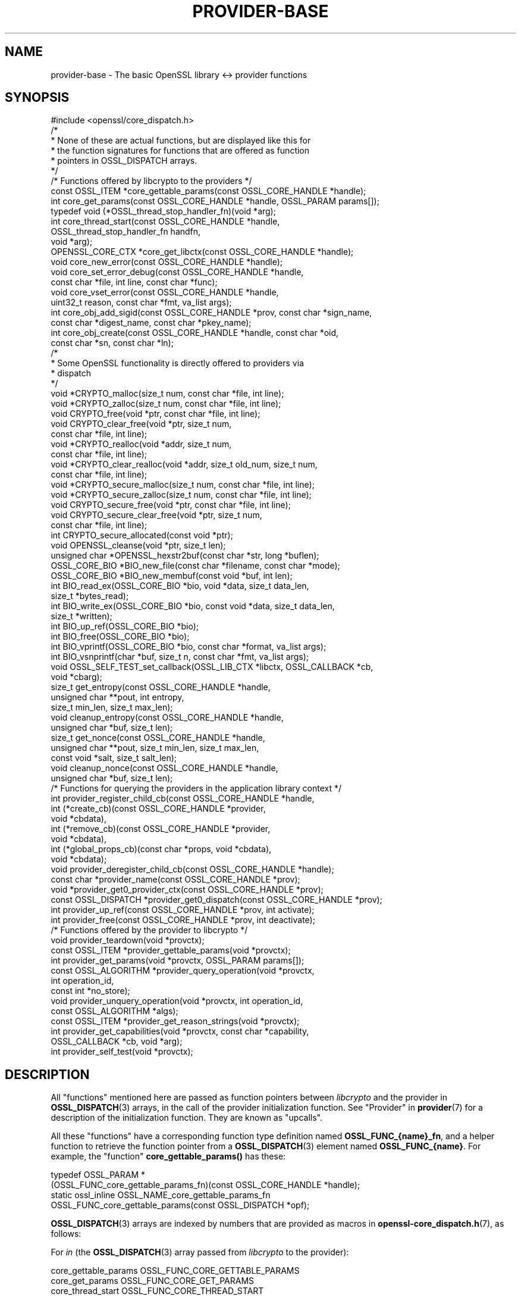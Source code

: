 .\"	$NetBSD: provider-base.7,v 1.5 2024/09/08 13:08:38 christos Exp $
.\"
.\" -*- mode: troff; coding: utf-8 -*-
.\" Automatically generated by Pod::Man 5.01 (Pod::Simple 3.43)
.\"
.\" Standard preamble:
.\" ========================================================================
.de Sp \" Vertical space (when we can't use .PP)
.if t .sp .5v
.if n .sp
..
.de Vb \" Begin verbatim text
.ft CW
.nf
.ne \\$1
..
.de Ve \" End verbatim text
.ft R
.fi
..
.\" \*(C` and \*(C' are quotes in nroff, nothing in troff, for use with C<>.
.ie n \{\
.    ds C` ""
.    ds C' ""
'br\}
.el\{\
.    ds C`
.    ds C'
'br\}
.\"
.\" Escape single quotes in literal strings from groff's Unicode transform.
.ie \n(.g .ds Aq \(aq
.el       .ds Aq '
.\"
.\" If the F register is >0, we'll generate index entries on stderr for
.\" titles (.TH), headers (.SH), subsections (.SS), items (.Ip), and index
.\" entries marked with X<> in POD.  Of course, you'll have to process the
.\" output yourself in some meaningful fashion.
.\"
.\" Avoid warning from groff about undefined register 'F'.
.de IX
..
.nr rF 0
.if \n(.g .if rF .nr rF 1
.if (\n(rF:(\n(.g==0)) \{\
.    if \nF \{\
.        de IX
.        tm Index:\\$1\t\\n%\t"\\$2"
..
.        if !\nF==2 \{\
.            nr % 0
.            nr F 2
.        \}
.    \}
.\}
.rr rF
.\" ========================================================================
.\"
.IX Title "PROVIDER-BASE 7"
.TH PROVIDER-BASE 7 2024-09-03 3.0.15 OpenSSL
.\" For nroff, turn off justification.  Always turn off hyphenation; it makes
.\" way too many mistakes in technical documents.
.if n .ad l
.nh
.SH NAME
provider\-base
\&\- The basic OpenSSL library <\-> provider functions
.SH SYNOPSIS
.IX Header "SYNOPSIS"
.Vb 1
\& #include <openssl/core_dispatch.h>
\&
\& /*
\&  * None of these are actual functions, but are displayed like this for
\&  * the function signatures for functions that are offered as function
\&  * pointers in OSSL_DISPATCH arrays.
\&  */
\&
\& /* Functions offered by libcrypto to the providers */
\& const OSSL_ITEM *core_gettable_params(const OSSL_CORE_HANDLE *handle);
\& int core_get_params(const OSSL_CORE_HANDLE *handle, OSSL_PARAM params[]);
\&
\& typedef void (*OSSL_thread_stop_handler_fn)(void *arg);
\& int core_thread_start(const OSSL_CORE_HANDLE *handle,
\&                       OSSL_thread_stop_handler_fn handfn,
\&                       void *arg);
\&
\& OPENSSL_CORE_CTX *core_get_libctx(const OSSL_CORE_HANDLE *handle);
\& void core_new_error(const OSSL_CORE_HANDLE *handle);
\& void core_set_error_debug(const OSSL_CORE_HANDLE *handle,
\&                           const char *file, int line, const char *func);
\& void core_vset_error(const OSSL_CORE_HANDLE *handle,
\&                      uint32_t reason, const char *fmt, va_list args);
\&
\& int core_obj_add_sigid(const OSSL_CORE_HANDLE *prov, const char  *sign_name,
\&                        const char *digest_name, const char *pkey_name);
\& int core_obj_create(const OSSL_CORE_HANDLE *handle, const char *oid,
\&                     const char *sn, const char *ln);
\&
\& /*
\&  * Some OpenSSL functionality is directly offered to providers via
\&  * dispatch
\&  */
\& void *CRYPTO_malloc(size_t num, const char *file, int line);
\& void *CRYPTO_zalloc(size_t num, const char *file, int line);
\& void CRYPTO_free(void *ptr, const char *file, int line);
\& void CRYPTO_clear_free(void *ptr, size_t num,
\&                        const char *file, int line);
\& void *CRYPTO_realloc(void *addr, size_t num,
\&                      const char *file, int line);
\& void *CRYPTO_clear_realloc(void *addr, size_t old_num, size_t num,
\&                            const char *file, int line);
\& void *CRYPTO_secure_malloc(size_t num, const char *file, int line);
\& void *CRYPTO_secure_zalloc(size_t num, const char *file, int line);
\& void CRYPTO_secure_free(void *ptr, const char *file, int line);
\& void CRYPTO_secure_clear_free(void *ptr, size_t num,
\&                               const char *file, int line);
\& int CRYPTO_secure_allocated(const void *ptr);
\& void OPENSSL_cleanse(void *ptr, size_t len);
\&
\& unsigned char *OPENSSL_hexstr2buf(const char *str, long *buflen);
\&
\& OSSL_CORE_BIO *BIO_new_file(const char *filename, const char *mode);
\& OSSL_CORE_BIO *BIO_new_membuf(const void *buf, int len);
\& int BIO_read_ex(OSSL_CORE_BIO *bio, void *data, size_t data_len,
\&                 size_t *bytes_read);
\& int BIO_write_ex(OSSL_CORE_BIO *bio, const void *data, size_t data_len,
\&                  size_t *written);
\& int BIO_up_ref(OSSL_CORE_BIO *bio);
\& int BIO_free(OSSL_CORE_BIO *bio);
\& int BIO_vprintf(OSSL_CORE_BIO *bio, const char *format, va_list args);
\& int BIO_vsnprintf(char *buf, size_t n, const char *fmt, va_list args);
\&
\& void OSSL_SELF_TEST_set_callback(OSSL_LIB_CTX *libctx, OSSL_CALLBACK *cb,
\&                                  void *cbarg);
\&
\& size_t get_entropy(const OSSL_CORE_HANDLE *handle,
\&                    unsigned char **pout, int entropy,
\&                    size_t min_len, size_t max_len);
\& void cleanup_entropy(const OSSL_CORE_HANDLE *handle,
\&                      unsigned char *buf, size_t len);
\& size_t get_nonce(const OSSL_CORE_HANDLE *handle,
\&                  unsigned char **pout, size_t min_len, size_t max_len,
\&                  const void *salt, size_t salt_len);
\& void cleanup_nonce(const OSSL_CORE_HANDLE *handle,
\&                    unsigned char *buf, size_t len);
\&
\& /* Functions for querying the providers in the application library context */
\& int provider_register_child_cb(const OSSL_CORE_HANDLE *handle,
\&                     int (*create_cb)(const OSSL_CORE_HANDLE *provider,
\&                                      void *cbdata),
\&                     int (*remove_cb)(const OSSL_CORE_HANDLE *provider,
\&                                      void *cbdata),
\&                     int (*global_props_cb)(const char *props, void *cbdata),
\&                     void *cbdata);
\& void provider_deregister_child_cb(const OSSL_CORE_HANDLE *handle);
\& const char *provider_name(const OSSL_CORE_HANDLE *prov);
\& void *provider_get0_provider_ctx(const OSSL_CORE_HANDLE *prov);
\& const OSSL_DISPATCH *provider_get0_dispatch(const OSSL_CORE_HANDLE *prov);
\& int provider_up_ref(const OSSL_CORE_HANDLE *prov, int activate);
\& int provider_free(const OSSL_CORE_HANDLE *prov, int deactivate);
\&
\& /* Functions offered by the provider to libcrypto */
\& void provider_teardown(void *provctx);
\& const OSSL_ITEM *provider_gettable_params(void *provctx);
\& int provider_get_params(void *provctx, OSSL_PARAM params[]);
\& const OSSL_ALGORITHM *provider_query_operation(void *provctx,
\&                                                int operation_id,
\&                                                const int *no_store);
\& void provider_unquery_operation(void *provctx, int operation_id,
\&                                 const OSSL_ALGORITHM *algs);
\& const OSSL_ITEM *provider_get_reason_strings(void *provctx);
\& int provider_get_capabilities(void *provctx, const char *capability,
\&                               OSSL_CALLBACK *cb, void *arg);
\& int provider_self_test(void *provctx);
.Ve
.SH DESCRIPTION
.IX Header "DESCRIPTION"
All "functions" mentioned here are passed as function pointers between
\&\fIlibcrypto\fR and the provider in \fBOSSL_DISPATCH\fR\|(3) arrays, in the call
of the provider initialization function.  See "Provider" in \fBprovider\fR\|(7)
for a description of the initialization function. They are known as "upcalls".
.PP
All these "functions" have a corresponding function type definition
named \fBOSSL_FUNC_{name}_fn\fR, and a helper function to retrieve the
function pointer from a \fBOSSL_DISPATCH\fR\|(3) element named
\&\fBOSSL_FUNC_{name}\fR.
For example, the "function" \fBcore_gettable_params()\fR has these:
.PP
.Vb 4
\& typedef OSSL_PARAM *
\&     (OSSL_FUNC_core_gettable_params_fn)(const OSSL_CORE_HANDLE *handle);
\& static ossl_inline OSSL_NAME_core_gettable_params_fn
\&     OSSL_FUNC_core_gettable_params(const OSSL_DISPATCH *opf);
.Ve
.PP
\&\fBOSSL_DISPATCH\fR\|(3) arrays are indexed by numbers that are provided as
macros in \fBopenssl\-core_dispatch.h\fR\|(7), as follows:
.PP
For \fIin\fR (the \fBOSSL_DISPATCH\fR\|(3) array passed from \fIlibcrypto\fR to the
provider):
.PP
.Vb 10
\& core_gettable_params           OSSL_FUNC_CORE_GETTABLE_PARAMS
\& core_get_params                OSSL_FUNC_CORE_GET_PARAMS
\& core_thread_start              OSSL_FUNC_CORE_THREAD_START
\& core_get_libctx                OSSL_FUNC_CORE_GET_LIBCTX
\& core_new_error                 OSSL_FUNC_CORE_NEW_ERROR
\& core_set_error_debug           OSSL_FUNC_CORE_SET_ERROR_DEBUG
\& core_vset_error                OSSL_FUNC_CORE_VSET_ERROR
\& core_obj_add_sigid             OSSL_FUNC_CORE_OBJ_ADD_SIGID
\& core_obj_create                OSSL_FUNC_CORE_OBJ_CREATE
\& CRYPTO_malloc                  OSSL_FUNC_CRYPTO_MALLOC
\& CRYPTO_zalloc                  OSSL_FUNC_CRYPTO_ZALLOC
\& CRYPTO_free                    OSSL_FUNC_CRYPTO_FREE
\& CRYPTO_clear_free              OSSL_FUNC_CRYPTO_CLEAR_FREE
\& CRYPTO_realloc                 OSSL_FUNC_CRYPTO_REALLOC
\& CRYPTO_clear_realloc           OSSL_FUNC_CRYPTO_CLEAR_REALLOC
\& CRYPTO_secure_malloc           OSSL_FUNC_CRYPTO_SECURE_MALLOC
\& CRYPTO_secure_zalloc           OSSL_FUNC_CRYPTO_SECURE_ZALLOC
\& CRYPTO_secure_free             OSSL_FUNC_CRYPTO_SECURE_FREE
\& CRYPTO_secure_clear_free       OSSL_FUNC_CRYPTO_SECURE_CLEAR_FREE
\& CRYPTO_secure_allocated        OSSL_FUNC_CRYPTO_SECURE_ALLOCATED
\& BIO_new_file                   OSSL_FUNC_BIO_NEW_FILE
\& BIO_new_mem_buf                OSSL_FUNC_BIO_NEW_MEMBUF
\& BIO_read_ex                    OSSL_FUNC_BIO_READ_EX
\& BIO_write_ex                   OSSL_FUNC_BIO_WRITE_EX
\& BIO_up_ref                     OSSL_FUNC_BIO_UP_REF
\& BIO_free                       OSSL_FUNC_BIO_FREE
\& BIO_vprintf                    OSSL_FUNC_BIO_VPRINTF
\& BIO_vsnprintf                  OSSL_FUNC_BIO_VSNPRINTF
\& BIO_puts                       OSSL_FUNC_BIO_PUTS
\& BIO_gets                       OSSL_FUNC_BIO_GETS
\& BIO_ctrl                       OSSL_FUNC_BIO_CTRL
\& OPENSSL_cleanse                OSSL_FUNC_OPENSSL_CLEANSE
\& OSSL_SELF_TEST_set_callback    OSSL_FUNC_SELF_TEST_CB
\& ossl_rand_get_entropy          OSSL_FUNC_GET_ENTROPY
\& ossl_rand_cleanup_entropy      OSSL_FUNC_CLEANUP_ENTROPY
\& ossl_rand_get_nonce            OSSL_FUNC_GET_NONCE
\& ossl_rand_cleanup_nonce        OSSL_FUNC_CLEANUP_NONCE
\& provider_register_child_cb     OSSL_FUNC_PROVIDER_REGISTER_CHILD_CB
\& provider_deregister_child_cb   OSSL_FUNC_PROVIDER_DEREGISTER_CHILD_CB
\& provider_name                  OSSL_FUNC_PROVIDER_NAME
\& provider_get0_provider_ctx     OSSL_FUNC_PROVIDER_GET0_PROVIDER_CTX
\& provider_get0_dispatch         OSSL_FUNC_PROVIDER_GET0_DISPATCH
\& provider_up_ref                OSSL_FUNC_PROVIDER_UP_REF
\& provider_free                  OSSL_FUNC_PROVIDER_FREE
.Ve
.PP
For \fI*out\fR (the \fBOSSL_DISPATCH\fR\|(3) array passed from the provider to
\&\fIlibcrypto\fR):
.PP
.Vb 8
\& provider_teardown              OSSL_FUNC_PROVIDER_TEARDOWN
\& provider_gettable_params       OSSL_FUNC_PROVIDER_GETTABLE_PARAMS
\& provider_get_params            OSSL_FUNC_PROVIDER_GET_PARAMS
\& provider_query_operation       OSSL_FUNC_PROVIDER_QUERY_OPERATION
\& provider_unquery_operation     OSSL_FUNC_PROVIDER_UNQUERY_OPERATION
\& provider_get_reason_strings    OSSL_FUNC_PROVIDER_GET_REASON_STRINGS
\& provider_get_capabilities      OSSL_FUNC_PROVIDER_GET_CAPABILITIES
\& provider_self_test             OSSL_FUNC_PROVIDER_SELF_TEST
.Ve
.SS "Core functions"
.IX Subsection "Core functions"
\&\fBcore_gettable_params()\fR returns a constant array of descriptor
\&\fBOSSL_PARAM\fR\|(3), for parameters that \fBcore_get_params()\fR can handle.
.PP
\&\fBcore_get_params()\fR retrieves parameters from the core for the given \fIhandle\fR.
See "Core parameters" below for a description of currently known
parameters.
.PP
The \fBcore_thread_start()\fR function informs the core that the provider has stated
an interest in the current thread. The core will inform the provider when the
thread eventually stops. It must be passed the \fIhandle\fR for this provider, as
well as a callback \fIhandfn\fR which will be called when the thread stops. The
callback will subsequently be called, with the supplied argument \fIarg\fR, from
the thread that is stopping and gets passed the provider context as an
argument. This may be useful to perform thread specific clean up such as
freeing thread local variables.
.PP
\&\fBcore_get_libctx()\fR retrieves the core context in which the library
object for the current provider is stored, accessible through the \fIhandle\fR.
This function is useful only for built-in providers such as the default
provider. Never cast this to OSSL_LIB_CTX in a provider that is not
built-in as the OSSL_LIB_CTX of the library loading the provider might be
a completely different structure than the OSSL_LIB_CTX of the library the
provider is linked to. Use  \fBOSSL_LIB_CTX_new_child\fR\|(3) instead to obtain
a proper library context that is linked to the application library context.
.PP
\&\fBcore_new_error()\fR, \fBcore_set_error_debug()\fR and \fBcore_vset_error()\fR are
building blocks for reporting an error back to the core, with
reference to the \fIhandle\fR.
.IP \fBcore_new_error()\fR 4
.IX Item "core_new_error()"
allocates a new thread specific error record.
.Sp
This corresponds to the OpenSSL function \fBERR_new\fR\|(3).
.IP \fBcore_set_error_debug()\fR 4
.IX Item "core_set_error_debug()"
sets debugging information in the current thread specific error
record.
The debugging information includes the name of the file \fIfile\fR, the
line \fIline\fR and the function name \fIfunc\fR where the error occurred.
.Sp
This corresponds to the OpenSSL function \fBERR_set_debug\fR\|(3).
.IP \fBcore_vset_error()\fR 4
.IX Item "core_vset_error()"
sets the \fIreason\fR for the error, along with any addition data.
The \fIreason\fR is a number defined by the provider and used to index
the reason strings table that's returned by
\&\fBprovider_get_reason_strings()\fR.
The additional data is given as a format string \fIfmt\fR and a set of
arguments \fIargs\fR, which are treated in the same manner as with
\&\fBBIO_vsnprintf()\fR.
\&\fIfile\fR and \fIline\fR may also be passed to indicate exactly where the
error occurred or was reported.
.Sp
This corresponds to the OpenSSL function \fBERR_vset_error\fR\|(3).
.PP
The \fBcore_obj_create()\fR function registers a new OID and associated short name
\&\fIsn\fR and long name \fIln\fR for the given \fIhandle\fR. It is similar to the OpenSSL
function \fBOBJ_create\fR\|(3) except that it returns 1 on success or 0 on failure.
It will treat as success the case where the OID already exists (even if the
short name \fIsn\fR or long name \fIln\fR provided as arguments differ from those
associated with the existing OID, in which case the new names are not
associated).
This function is not thread safe.
.PP
The \fBcore_obj_add_sigid()\fR function registers a new composite signature algorithm
(\fIsign_name\fR) consisting of an underlying signature algorithm (\fIpkey_name\fR)
and digest algorithm (\fIdigest_name\fR) for the given \fIhandle\fR. It assumes that
the OIDs for the composite signature algorithm as well as for the underlying
signature and digest algorithms are either already known to OpenSSL or have been
registered via a call to \fBcore_obj_create()\fR. It corresponds to the OpenSSL
function \fBOBJ_add_sigid\fR\|(3), except that the objects are identified by name
rather than a numeric NID. Any name (OID, short name or long name) can be used
to identify the object. It will treat as success the case where the composite
signature algorithm already exists (even if registered against a different
underlying signature or digest algorithm). For \fIdigest_name\fR, NULL or an
empty string is permissible for signature algorithms that do not need a digest
to operate correctly. The function returns 1 on success or 0 on failure.
This function is not thread safe.
.PP
\&\fBCRYPTO_malloc()\fR, \fBCRYPTO_zalloc()\fR, \fBCRYPTO_free()\fR, \fBCRYPTO_clear_free()\fR,
\&\fBCRYPTO_realloc()\fR, \fBCRYPTO_clear_realloc()\fR, \fBCRYPTO_secure_malloc()\fR,
\&\fBCRYPTO_secure_zalloc()\fR, \fBCRYPTO_secure_free()\fR,
\&\fBCRYPTO_secure_clear_free()\fR, \fBCRYPTO_secure_allocated()\fR,
\&\fBBIO_new_file()\fR, \fBBIO_new_mem_buf()\fR, \fBBIO_read_ex()\fR, \fBBIO_write_ex()\fR, \fBBIO_up_ref()\fR,
\&\fBBIO_free()\fR, \fBBIO_vprintf()\fR, \fBBIO_vsnprintf()\fR, \fBBIO_gets()\fR, \fBBIO_puts()\fR,
\&\fBBIO_ctrl()\fR, \fBOPENSSL_cleanse()\fR and
\&\fBOPENSSL_hexstr2buf()\fR correspond exactly to the public functions with
the same name.  As a matter of fact, the pointers in the \fBOSSL_DISPATCH\fR\|(3)
array are typically direct pointers to those public functions. Note that the BIO
functions take an \fBOSSL_CORE_BIO\fR type rather than the standard \fBBIO\fR
type. This is to ensure that a provider does not mix BIOs from the core
with BIOs used on the provider side (the two are not compatible).
\&\fBOSSL_SELF_TEST_set_callback()\fR is used to set an optional callback that can be
passed into a provider. This may be ignored by a provider.
.PP
\&\fBget_entropy()\fR retrieves seeding material from the operating system.
The seeding material will have at least \fIentropy\fR bytes of randomness and the
output will have at least \fImin_len\fR and at most \fImax_len\fR bytes.
The buffer address is stored in \fI*pout\fR and the buffer length is
returned to the caller.  On error, zero is returned.
.PP
\&\fBcleanup_entropy()\fR is used to clean up and free the buffer returned by
\&\fBget_entropy()\fR.  The entropy pointer returned by \fBget_entropy()\fR is passed in
\&\fBbuf\fR and its length in \fBlen\fR.
.PP
\&\fBget_nonce()\fR retrieves a nonce using the passed \fIsalt\fR parameter
of length \fIsalt_len\fR and operating system specific information.
The \fIsalt\fR should contain uniquely identifying information and this is
included, in an unspecified manner, as part of the output.
The output is stored in a buffer which contains at least \fImin_len\fR and at
most \fImax_len\fR bytes.  The buffer address is stored in \fI*pout\fR and the
buffer length returned to the caller.  On error, zero is returned.
.PP
\&\fBcleanup_nonce()\fR is used to clean up and free the buffer returned by
\&\fBget_nonce()\fR.  The nonce pointer returned by \fBget_nonce()\fR is passed in
\&\fBbuf\fR and its length in \fBlen\fR.
.PP
\&\fBprovider_register_child_cb()\fR registers callbacks for being informed about the
loading and unloading of providers in the application's library context.
\&\fIhandle\fR is this provider's handle and \fIcbdata\fR is this provider's data
that will be passed back to the callbacks. It returns 1 on success or 0
otherwise. These callbacks may be called while holding locks in libcrypto. In
order to avoid deadlocks the callback implementation must not be long running
and must not call other OpenSSL API functions or upcalls.
.PP
\&\fIcreate_cb\fR is a callback that will be called when a new provider is loaded
into the application's library context. It is also called for any providers that
are already loaded at the point that this callback is registered. The callback
is passed the handle being used for the new provider being loadded and this
provider's data in \fIcbdata\fR. It should return 1 on success or 0 on failure.
.PP
\&\fIremove_cb\fR is a callback that will be called when a new provider is unloaded
from the application's library context. It is passed the handle being used for
the provider being unloaded and this provider's data in \fIcbdata\fR. It should
return 1 on success or 0 on failure.
.PP
\&\fIglobal_props_cb\fR is a callback that will be called when the global properties
from the parent library context are changed. It should return 1 on success
or 0 on failure.
.PP
\&\fBprovider_deregister_child_cb()\fR unregisters callbacks previously registered via
\&\fBprovider_register_child_cb()\fR. If \fBprovider_register_child_cb()\fR has been called
then \fBprovider_deregister_child_cb()\fR should be called at or before the point that
this provider's teardown function is called.
.PP
\&\fBprovider_name()\fR returns a string giving the name of the provider identified by
\&\fIhandle\fR.
.PP
\&\fBprovider_get0_provider_ctx()\fR returns the provider context that is associated
with the provider identified by \fIprov\fR.
.PP
\&\fBprovider_get0_dispatch()\fR gets the dispatch table registered by the provider
identified by \fIprov\fR when it initialised.
.PP
\&\fBprovider_up_ref()\fR increments the reference count on the provider \fIprov\fR. If
\&\fIactivate\fR is nonzero then the provider is also loaded if it is not already
loaded. It returns 1 on success or 0 on failure.
.PP
\&\fBprovider_free()\fR decrements the reference count on the provider \fIprov\fR. If
\&\fIdeactivate\fR is nonzero then the provider is also unloaded if it is not
already loaded. It returns 1 on success or 0 on failure.
.SS "Provider functions"
.IX Subsection "Provider functions"
\&\fBprovider_teardown()\fR is called when a provider is shut down and removed
from the core's provider store.
It must free the passed \fIprovctx\fR.
.PP
\&\fBprovider_gettable_params()\fR should return a constant array of
descriptor \fBOSSL_PARAM\fR\|(3), for parameters that \fBprovider_get_params()\fR
can handle.
.PP
\&\fBprovider_get_params()\fR should process the \fBOSSL_PARAM\fR\|(3) array
\&\fIparams\fR, setting the values of the parameters it understands.
.PP
\&\fBprovider_query_operation()\fR should return a constant \fBOSSL_ALGORITHM\fR\|(3)
that corresponds to the given \fIoperation_id\fR.
It should indicate if the core may store a reference to this array by
setting \fI*no_store\fR to 0 (core may store a reference) or 1 (core may
not store a reference).
.PP
\&\fBprovider_unquery_operation()\fR informs the provider that the result of a
\&\fBprovider_query_operation()\fR is no longer directly required and that the function
pointers have been copied.  The \fIoperation_id\fR should match that passed to
\&\fBprovider_query_operation()\fR and \fIalgs\fR should be its return value.
.PP
\&\fBprovider_get_reason_strings()\fR should return a constant \fBOSSL_ITEM\fR\|(3)
array that provides reason strings for reason codes the provider may
use when reporting errors using \fBcore_put_error()\fR.
.PP
The \fBprovider_get_capabilities()\fR function should call the callback \fIcb\fR passing
it a set of \fBOSSL_PARAM\fR\|(3)s and the caller supplied argument \fIarg\fR. The
\&\fBOSSL_PARAM\fR\|(3)s should provide details about the capability with the name given
in the \fIcapability\fR argument relevant for the provider context \fIprovctx\fR. If a
provider supports multiple capabilities with the given name then it may call the
callback multiple times (one for each capability). Capabilities can be useful for
describing the services that a provider can offer. For further details see the
"CAPABILITIES" section below. It should return 1 on success or 0 on error.
.PP
The \fBprovider_self_test()\fR function should perform known answer tests on a subset
of the algorithms that it uses, and may also verify the integrity of the
provider module. It should return 1 on success or 0 on error. It will return 1
if this function is not used.
.PP
None of these functions are mandatory, but a provider is fairly
useless without at least \fBprovider_query_operation()\fR, and
\&\fBprovider_gettable_params()\fR is fairly useless if not accompanied by
\&\fBprovider_get_params()\fR.
.SS "Provider parameters"
.IX Subsection "Provider parameters"
\&\fBprovider_get_params()\fR can return the following provider parameters to the core:
.IP """name"" (\fBOSSL_PROV_PARAM_NAME\fR) <UTF8 ptr>" 4
.IX Item """name"" (OSSL_PROV_PARAM_NAME) <UTF8 ptr>"
This points to a string that should give a unique name for the provider.
.IP """version"" (\fBOSSL_PROV_PARAM_VERSION\fR) <UTF8 ptr>" 4
.IX Item """version"" (OSSL_PROV_PARAM_VERSION) <UTF8 ptr>"
This points to a string that is a version number associated with this provider.
OpenSSL in-built providers use OPENSSL_VERSION_STR, but this may be different
for any third party provider. This string is for informational purposes only.
.IP """buildinfo"" (\fBOSSL_PROV_PARAM_BUILDINFO\fR) <UTF8 ptr>" 4
.IX Item """buildinfo"" (OSSL_PROV_PARAM_BUILDINFO) <UTF8 ptr>"
This points to a string that is a build information associated with this provider.
OpenSSL in-built providers use OPENSSL_FULL_VERSION_STR, but this may be
different for any third party provider.
.IP """status"" (\fBOSSL_PROV_PARAM_STATUS\fR) <unsigned integer>" 4
.IX Item """status"" (OSSL_PROV_PARAM_STATUS) <unsigned integer>"
This returns 0 if the provider has entered an error state, otherwise it returns
1.
.PP
\&\fBprovider_gettable_params()\fR should return the above parameters.
.SS "Core parameters"
.IX Subsection "Core parameters"
\&\fBcore_get_params()\fR can retrieve the following core parameters for each provider:
.IP """openssl-version"" (\fBOSSL_PROV_PARAM_CORE_VERSION\fR) <UTF8 string ptr>" 4
.IX Item """openssl-version"" (OSSL_PROV_PARAM_CORE_VERSION) <UTF8 string ptr>"
This points to the OpenSSL libraries' full version string, i.e. the string
expanded from the macro \fBOPENSSL_VERSION_STR\fR.
.IP """provider-name"" (\fBOSSL_PROV_PARAM_CORE_PROV_NAME\fR) <UTF8 string ptr>" 4
.IX Item """provider-name"" (OSSL_PROV_PARAM_CORE_PROV_NAME) <UTF8 string ptr>"
This points to the OpenSSL libraries' idea of what the calling provider is named.
.IP """module-filename"" (\fBOSSL_PROV_PARAM_CORE_MODULE_FILENAME\fR) <UTF8 string ptr>" 4
.IX Item """module-filename"" (OSSL_PROV_PARAM_CORE_MODULE_FILENAME) <UTF8 string ptr>"
This points to a string containing the full filename of the providers
module file.
.PP
Additionally, provider specific configuration parameters from the
config file are available, in dotted name form.
The dotted name form is a concatenation of section names and final
config command name separated by periods.
.PP
For example, let's say we have the following config example:
.PP
.Vb 2
\& config_diagnostics = 1
\& openssl_conf = openssl_init
\&
\& [openssl_init]
\& providers = providers_sect
\&
\& [providers_sect]
\& foo = foo_sect
\&
\& [foo_sect]
\& activate = 1
\& data1 = 2
\& data2 = str
\& more = foo_more
\&
\& [foo_more]
\& data3 = foo,bar
.Ve
.PP
The provider will have these additional parameters available:
.IP """activate""" 4
.IX Item """activate"""
pointing at the string "1"
.IP """data1""" 4
.IX Item """data1"""
pointing at the string "2"
.IP """data2""" 4
.IX Item """data2"""
pointing at the string "str"
.IP """more.data3""" 4
.IX Item """more.data3"""
pointing at the string "foo,bar"
.PP
For more information on handling parameters, see \fBOSSL_PARAM\fR\|(3) as
\&\fBOSSL_PARAM_int\fR\|(3).
.SH CAPABILITIES
.IX Header "CAPABILITIES"
Capabilities describe some of the services that a provider can offer.
Applications can query the capabilities to discover those services.
.PP
\fI"TLS-GROUP" Capability\fR
.IX Subsection """TLS-GROUP"" Capability"
.PP
The "TLS-GROUP" capability can be queried by libssl to discover the list of
TLS groups that a provider can support. Each group supported can be used for
\&\fIkey exchange\fR (KEX) or \fIkey encapsulation method\fR (KEM) during a TLS
handshake.
TLS clients can advertise the list of TLS groups they support in the
supported_groups extension, and TLS servers can select a group from the offered
list that they also support. In this way a provider can add to the list of
groups that libssl already supports with additional ones.
.PP
Each TLS group that a provider supports should be described via the callback
passed in through the provider_get_capabilities function. Each group should have
the following details supplied (all are mandatory, except
\&\fBOSSL_CAPABILITY_TLS_GROUP_IS_KEM\fR):
.IP """tls-group-name"" (\fBOSSL_CAPABILITY_TLS_GROUP_NAME\fR) <UTF8 string>" 4
.IX Item """tls-group-name"" (OSSL_CAPABILITY_TLS_GROUP_NAME) <UTF8 string>"
The name of the group as given in the IANA TLS Supported Groups registry
<https://www.iana.org/assignments/tls\-parameters/tls\-parameters.xhtml#tls\-parameters\-8>.
.IP """tls-group-name-internal"" (\fBOSSL_CAPABILITY_TLS_GROUP_NAME_INTERNAL\fR) <UTF8 string>" 4
.IX Item """tls-group-name-internal"" (OSSL_CAPABILITY_TLS_GROUP_NAME_INTERNAL) <UTF8 string>"
The name of the group as known by the provider. This could be the same as the
"tls-group-name", but does not have to be.
.IP """tls-group-id"" (\fBOSSL_CAPABILITY_TLS_GROUP_ID\fR) <unsigned integer>" 4
.IX Item """tls-group-id"" (OSSL_CAPABILITY_TLS_GROUP_ID) <unsigned integer>"
The TLS group id value as given in the IANA TLS Supported Groups registry.
.IP """tls-group-alg"" (\fBOSSL_CAPABILITY_TLS_GROUP_ALG\fR) <UTF8 string>" 4
.IX Item """tls-group-alg"" (OSSL_CAPABILITY_TLS_GROUP_ALG) <UTF8 string>"
The name of a Key Management algorithm that the provider offers and that should
be used with this group. Keys created should be able to support \fIkey exchange\fR
or \fIkey encapsulation method\fR (KEM), as implied by the optional
\&\fBOSSL_CAPABILITY_TLS_GROUP_IS_KEM\fR flag.
The algorithm must support key and parameter generation as well as the
key/parameter generation parameter, \fBOSSL_PKEY_PARAM_GROUP_NAME\fR. The group
name given via "tls-group-name-internal" above will be passed via
\&\fBOSSL_PKEY_PARAM_GROUP_NAME\fR when libssl wishes to generate keys/parameters.
.IP """tls-group-sec-bits"" (\fBOSSL_CAPABILITY_TLS_GROUP_SECURITY_BITS\fR) <unsigned integer>" 4
.IX Item """tls-group-sec-bits"" (OSSL_CAPABILITY_TLS_GROUP_SECURITY_BITS) <unsigned integer>"
The number of bits of security offered by keys in this group. The number of bits
should be comparable with the ones given in table 2 and 3 of the NIST SP800\-57
document.
.IP """tls-group-is-kem"" (\fBOSSL_CAPABILITY_TLS_GROUP_IS_KEM\fR) <unsigned integer>" 4
.IX Item """tls-group-is-kem"" (OSSL_CAPABILITY_TLS_GROUP_IS_KEM) <unsigned integer>"
Boolean flag to describe if the group should be used in \fIkey exchange\fR (KEX)
mode (0, default) or in \fIkey encapsulation method\fR (KEM) mode (1).
.Sp
This parameter is optional: if not specified, KEX mode is assumed as the default
mode for the group.
.Sp
In KEX mode, in a typical Diffie-Hellman fashion, both sides execute \fIkeygen\fR
then \fIderive\fR against the peer public key. To operate in KEX mode, the group
implementation must support the provider functions as described in
\&\fBprovider\-keyexch\fR\|(7).
.Sp
In KEM mode, the client executes \fIkeygen\fR and sends its public key, the server
executes \fIencapsulate\fR using the client's public key and sends back the
resulting \fIciphertext\fR, finally the client executes \fIdecapsulate\fR to retrieve
the same \fIshared secret\fR generated by the server's \fIencapsulate\fR. To operate
in KEM mode, the group implementation must support the provider functions as
described in \fBprovider\-kem\fR\|(7).
.Sp
Both in KEX and KEM mode, the resulting \fIshared secret\fR is then used according
to the protocol specification.
.IP """tls-min-tls"" (\fBOSSL_CAPABILITY_TLS_GROUP_MIN_TLS\fR) <integer>" 4
.IX Item """tls-min-tls"" (OSSL_CAPABILITY_TLS_GROUP_MIN_TLS) <integer>"
.PD 0
.IP """tls-max-tls"" (\fBOSSL_CAPABILITY_TLS_GROUP_MAX_TLS\fR) <integer>" 4
.IX Item """tls-max-tls"" (OSSL_CAPABILITY_TLS_GROUP_MAX_TLS) <integer>"
.IP """tls-min-dtls"" (\fBOSSL_CAPABILITY_TLS_GROUP_MIN_DTLS\fR) <integer>" 4
.IX Item """tls-min-dtls"" (OSSL_CAPABILITY_TLS_GROUP_MIN_DTLS) <integer>"
.IP """tls-max-dtls"" (\fBOSSL_CAPABILITY_TLS_GROUP_MAX_DTLS\fR) <integer>" 4
.IX Item """tls-max-dtls"" (OSSL_CAPABILITY_TLS_GROUP_MAX_DTLS) <integer>"
.PD
These parameters can be used to describe the minimum and maximum TLS and DTLS
versions supported by the group. The values equate to the on-the-wire encoding
of the various TLS versions. For example TLSv1.3 is 0x0304 (772 decimal), and
TLSv1.2 is 0x0303 (771 decimal). A 0 indicates that there is no defined minimum
or maximum. A \-1 indicates that the group should not be used in that protocol.
.SH EXAMPLES
.IX Header "EXAMPLES"
This is an example of a simple provider made available as a
dynamically loadable module.
It implements the fictitious algorithm \f(CW\*(C`FOO\*(C'\fR for the fictitious
operation \f(CW\*(C`BAR\*(C'\fR.
.PP
.Vb 3
\& #include <malloc.h>
\& #include <openssl/core.h>
\& #include <openssl/core_dispatch.h>
\&
\& /* Errors used in this provider */
\& #define E_MALLOC       1
\&
\& static const OSSL_ITEM reasons[] = {
\&     { E_MALLOC, "memory allocation failure" }.
\&     { 0, NULL } /* Termination */
\& };
\&
\& /*
\&  * To ensure we get the function signature right, forward declare
\&  * them using function types provided by openssl/core_dispatch.h
\&  */
\& OSSL_FUNC_bar_newctx_fn foo_newctx;
\& OSSL_FUNC_bar_freectx_fn foo_freectx;
\& OSSL_FUNC_bar_init_fn foo_init;
\& OSSL_FUNC_bar_update_fn foo_update;
\& OSSL_FUNC_bar_final_fn foo_final;
\&
\& OSSL_FUNC_provider_query_operation_fn p_query;
\& OSSL_FUNC_provider_get_reason_strings_fn p_reasons;
\& OSSL_FUNC_provider_teardown_fn p_teardown;
\&
\& OSSL_provider_init_fn OSSL_provider_init;
\&
\& OSSL_FUNC_core_put_error *c_put_error = NULL;
\&
\& /* Provider context */
\& struct prov_ctx_st {
\&     OSSL_CORE_HANDLE *handle;
\& }
\&
\& /* operation context for the algorithm FOO */
\& struct foo_ctx_st {
\&     struct prov_ctx_st *provctx;
\&     int b;
\& };
\&
\& static void *foo_newctx(void *provctx)
\& {
\&     struct foo_ctx_st *fooctx = malloc(sizeof(*fooctx));
\&
\&     if (fooctx != NULL)
\&         fooctx\->provctx = provctx;
\&     else
\&         c_put_error(provctx\->handle, E_MALLOC, _\|_FILE_\|_, _\|_LINE_\|_);
\&     return fooctx;
\& }
\&
\& static void foo_freectx(void *fooctx)
\& {
\&     free(fooctx);
\& }
\&
\& static int foo_init(void *vfooctx)
\& {
\&     struct foo_ctx_st *fooctx = vfooctx;
\&
\&     fooctx\->b = 0x33;
\& }
\&
\& static int foo_update(void *vfooctx, unsigned char *in, size_t inl)
\& {
\&     struct foo_ctx_st *fooctx = vfooctx;
\&
\&     /* did you expect something serious? */
\&     if (inl == 0)
\&         return 1;
\&     for (; inl\-\- > 0; in++)
\&         *in ^= fooctx\->b;
\&     return 1;
\& }
\&
\& static int foo_final(void *vfooctx)
\& {
\&     struct foo_ctx_st *fooctx = vfooctx;
\&
\&     fooctx\->b = 0x66;
\& }
\&
\& static const OSSL_DISPATCH foo_fns[] = {
\&     { OSSL_FUNC_BAR_NEWCTX, (void (*)(void))foo_newctx },
\&     { OSSL_FUNC_BAR_FREECTX, (void (*)(void))foo_freectx },
\&     { OSSL_FUNC_BAR_INIT, (void (*)(void))foo_init },
\&     { OSSL_FUNC_BAR_UPDATE, (void (*)(void))foo_update },
\&     { OSSL_FUNC_BAR_FINAL, (void (*)(void))foo_final },
\&     { 0, NULL }
\& };
\&
\& static const OSSL_ALGORITHM bars[] = {
\&     { "FOO", "provider=chumbawamba", foo_fns },
\&     { NULL, NULL, NULL }
\& };
\&
\& static const OSSL_ALGORITHM *p_query(void *provctx, int operation_id,
\&                                      int *no_store)
\& {
\&     switch (operation_id) {
\&     case OSSL_OP_BAR:
\&         return bars;
\&     }
\&     return NULL;
\& }
\&
\& static const OSSL_ITEM *p_reasons(void *provctx)
\& {
\&     return reasons;
\& }
\&
\& static void p_teardown(void *provctx)
\& {
\&     free(provctx);
\& }
\&
\& static const OSSL_DISPATCH prov_fns[] = {
\&     { OSSL_FUNC_PROVIDER_TEARDOWN, (void (*)(void))p_teardown },
\&     { OSSL_FUNC_PROVIDER_QUERY_OPERATION, (void (*)(void))p_query },
\&     { OSSL_FUNC_PROVIDER_GET_REASON_STRINGS, (void (*)(void))p_reasons },
\&     { 0, NULL }
\& };
\&
\& int OSSL_provider_init(const OSSL_CORE_HANDLE *handle,
\&                        const OSSL_DISPATCH *in,
\&                        const OSSL_DISPATCH **out,
\&                        void **provctx)
\& {
\&     struct prov_ctx_st *pctx = NULL;
\&
\&     for (; in\->function_id != 0; in++)
\&         switch (in\->function_id) {
\&         case OSSL_FUNC_CORE_PUT_ERROR:
\&             c_put_error = OSSL_FUNC_core_put_error(in);
\&             break;
\&         }
\&
\&     *out = prov_fns;
\&
\&     if ((pctx = malloc(sizeof(*pctx))) == NULL) {
\&         /*
\&          * ALEA IACTA EST, if the core retrieves the reason table
\&          * regardless, that string will be displayed, otherwise not.
\&          */
\&         c_put_error(handle, E_MALLOC, _\|_FILE_\|_, _\|_LINE_\|_);
\&         return 0;
\&     }
\&     pctx\->handle = handle;
\&     return 1;
\& }
.Ve
.PP
This relies on a few things existing in \fIopenssl/core_dispatch.h\fR:
.PP
.Vb 1
\& #define OSSL_OP_BAR            4711
\&
\& #define OSSL_FUNC_BAR_NEWCTX      1
\& typedef void *(OSSL_FUNC_bar_newctx_fn)(void *provctx);
\& static ossl_inline OSSL_FUNC_bar_newctx(const OSSL_DISPATCH *opf)
\& { return (OSSL_FUNC_bar_newctx_fn *)opf\->function; }
\&
\& #define OSSL_FUNC_BAR_FREECTX     2
\& typedef void (OSSL_FUNC_bar_freectx_fn)(void *ctx);
\& static ossl_inline OSSL_FUNC_bar_freectx(const OSSL_DISPATCH *opf)
\& { return (OSSL_FUNC_bar_freectx_fn *)opf\->function; }
\&
\& #define OSSL_FUNC_BAR_INIT        3
\& typedef void *(OSSL_FUNC_bar_init_fn)(void *ctx);
\& static ossl_inline OSSL_FUNC_bar_init(const OSSL_DISPATCH *opf)
\& { return (OSSL_FUNC_bar_init_fn *)opf\->function; }
\&
\& #define OSSL_FUNC_BAR_UPDATE      4
\& typedef void *(OSSL_FUNC_bar_update_fn)(void *ctx,
\&                                       unsigned char *in, size_t inl);
\& static ossl_inline OSSL_FUNC_bar_update(const OSSL_DISPATCH *opf)
\& { return (OSSL_FUNC_bar_update_fn *)opf\->function; }
\&
\& #define OSSL_FUNC_BAR_FINAL       5
\& typedef void *(OSSL_FUNC_bar_final_fn)(void *ctx);
\& static ossl_inline OSSL_FUNC_bar_final(const OSSL_DISPATCH *opf)
\& { return (OSSL_FUNC_bar_final_fn *)opf\->function; }
.Ve
.SH "SEE ALSO"
.IX Header "SEE ALSO"
\&\fBprovider\fR\|(7)
.SH HISTORY
.IX Header "HISTORY"
The concept of providers and everything surrounding them was
introduced in OpenSSL 3.0.
.SH COPYRIGHT
.IX Header "COPYRIGHT"
Copyright 2019\-2023 The OpenSSL Project Authors. All Rights Reserved.
.PP
Licensed under the Apache License 2.0 (the "License").  You may not use
this file except in compliance with the License.  You can obtain a copy
in the file LICENSE in the source distribution or at
<https://www.openssl.org/source/license.html>.
